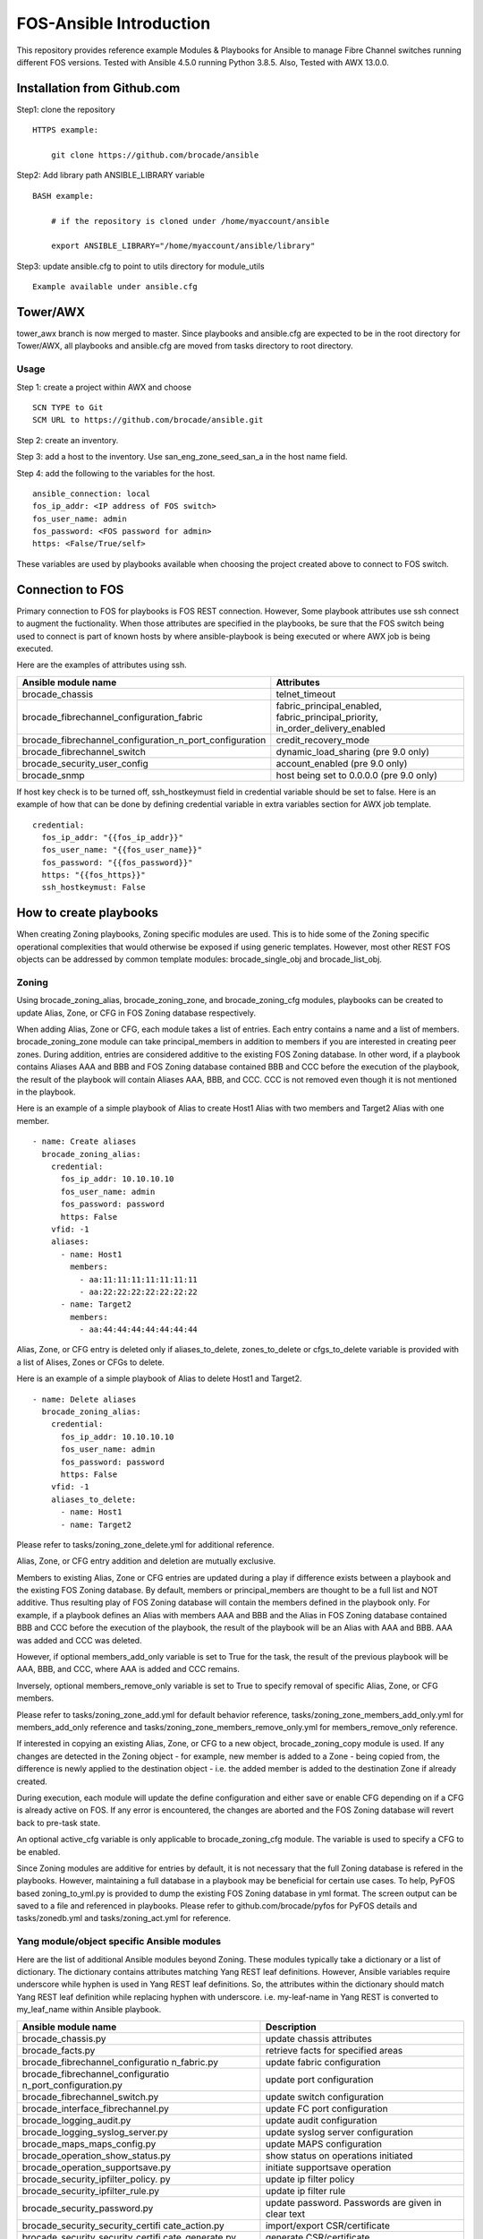 FOS-Ansible Introduction
========================

This repository provides reference example Modules & Playbooks for
Ansible to manage Fibre Channel switches running different FOS versions.
Tested with Ansible 4.5.0 running Python 3.8.5. Also, Tested with AWX
13.0.0.

Installation from Github.com
----------------------------

Step1: clone the repository

::

   HTTPS example:

       git clone https://github.com/brocade/ansible

Step2: Add library path ANSIBLE_LIBRARY variable

::

   BASH example:

       # if the repository is cloned under /home/myaccount/ansible

       export ANSIBLE_LIBRARY="/home/myaccount/ansible/library"

Step3: update ansible.cfg to point to utils directory for module_utils

::

   Example available under ansible.cfg

Tower/AWX
---------

tower_awx branch is now merged to master. Since playbooks and
ansible.cfg are expected to be in the root directory for Tower/AWX, all
playbooks and ansible.cfg are moved from tasks directory to root
directory.

Usage
~~~~~

Step 1: create a project within AWX and choose

::

   SCN TYPE to Git
   SCM URL to https://github.com/brocade/ansible.git

Step 2: create an inventory.

Step 3: add a host to the inventory. Use san_eng_zone_seed_san_a in the
host name field.

Step 4: add the following to the variables for the host.

::

   ansible_connection: local
   fos_ip_addr: <IP address of FOS switch>
   fos_user_name: admin
   fos_password: <FOS password for admin>
   https: <False/True/self>

These variables are used by playbooks available when choosing the
project created above to connect to FOS switch.

Connection to FOS
-----------------

Primary connection to FOS for playbooks is FOS REST connection. However,
Some playbook attributes use ssh connect to augment the fuctionality.
When those attributes are specified in the playbooks, be sure that the
FOS switch being used to connect is part of known hosts by where
ansible-playbook is being executed or where AWX job is being executed.

Here are the examples of attributes using ssh.

+---------------------------------------------------------+------------------------------------+
| Ansible module name                                     | Attributes                         |
+=========================================================+====================================+
| brocade_chassis                                         | telnet_timeout                     |
+---------------------------------------------------------+------------------------------------+
| brocade_fibrechannel_configuration_fabric               | fabric_principal_enabled,          |
|                                                         | fabric_principal_priority,         |
|                                                         | in_order_delivery_enabled          |
+---------------------------------------------------------+------------------------------------+
| brocade_fibrechannel_configuration_n_port_configuration | credit_recovery_mode               |
+---------------------------------------------------------+------------------------------------+
| brocade_fibrechannel_switch                             | dynamic_load_sharing (pre 9.0 only)|
+---------------------------------------------------------+------------------------------------+
| brocade_security_user_config                            | account_enabled (pre 9.0 only)     |
+---------------------------------------------------------+------------------------------------+
| brocade_snmp                                            | host being set to 0.0.0.0 (pre 9.0 |
|                                                         | only)                              |
+---------------------------------------------------------+------------------------------------+

If host key check is to be turned off, ssh_hostkeymust field in
credential variable should be set to false. Here is an example of how
that can be done by defining credential variable in extra variables
section for AWX job template.

::

   credential:
     fos_ip_addr: "{{fos_ip_addr}}"
     fos_user_name: "{{fos_user_name}}"
     fos_password: "{{fos_password}}"
     https: "{{fos_https}}"
     ssh_hostkeymust: False

How to create playbooks
-----------------------

When creating Zoning playbooks, Zoning specific modules are used. This
is to hide some of the Zoning specific operational complexities that
would otherwise be exposed if using generic templates. However, most
other REST FOS objects can be addressed by common template modules:
brocade_single_obj and brocade_list_obj.

Zoning
~~~~~~

Using brocade_zoning_alias, brocade_zoning_zone, and brocade_zoning_cfg
modules, playbooks can be created to update Alias, Zone, or CFG in FOS
Zoning database respectively.

When adding Alias, Zone or CFG, each module takes a list of entries.
Each entry contains a name and a list of members. brocade_zoning_zone
module can take principal_members in addition to members if you are
interested in creating peer zones. During addition, entries are
considered additive to the existing FOS Zoning database. In other word,
if a playbook contains Aliases AAA and BBB and FOS Zoning database
contained BBB and CCC before the execution of the playbook, the result
of the playbook will contain Aliases AAA, BBB, and CCC. CCC is not
removed even though it is not mentioned in the playbook.

Here is an example of a simple playbook of Alias to create Host1 Alias
with two members and Target2 Alias with one member.

::

     - name: Create aliases
       brocade_zoning_alias:
         credential:
           fos_ip_addr: 10.10.10.10
           fos_user_name: admin
           fos_password: password
           https: False
         vfid: -1
         aliases:
           - name: Host1
             members:
               - aa:11:11:11:11:11:11:11
               - aa:22:22:22:22:22:22:22
           - name: Target2
             members:
               - aa:44:44:44:44:44:44:44

Alias, Zone, or CFG entry is deleted only if aliases_to_delete,
zones_to_delete or cfgs_to_delete variable is provided with a list of
Alises, Zones or CFGs to delete.

Here is an example of a simple playbook of Alias to delete Host1 and
Target2.

::

     - name: Delete aliases
       brocade_zoning_alias:
         credential:
           fos_ip_addr: 10.10.10.10
           fos_user_name: admin
           fos_password: password
           https: False
         vfid: -1
         aliases_to_delete:
           - name: Host1
           - name: Target2

Please refer to tasks/zoning_zone_delete.yml for additional reference.

Alias, Zone, or CFG entry addition and deletion are mutually exclusive.

Members to existing Alias, Zone or CFG entries are updated during a play
if difference exists between a playbook and the existing FOS Zoning
database. By default, members or principal_members are thought to be a
full list and NOT additive. Thus resulting play of FOS Zoning database
will contain the members defined in the playbook only. For example, if a
playbook defines an Alias with members AAA and BBB and the Alias in FOS
Zoning database contained BBB and CCC before the execution of the
playbook, the result of the playbook will be an Alias with AAA and BBB.
AAA was added and CCC was deleted.

However, if optional members_add_only variable is set to True for the
task, the result of the previous playbook will be AAA, BBB, and CCC,
where AAA is added and CCC remains.

Inversely, optional members_remove_only variable is set to True to
specify removal of specific Alias, Zone, or CFG members.

Please refer to tasks/zoning_zone_add.yml for default behavior
reference, tasks/zoning_zone_members_add_only.yml for members_add_only
reference and tasks/zoning_zone_members_remove_only.yml for
members_remove_only reference.

If interested in copying an existing Alias, Zone, or CFG to a new
object, brocade_zoning_copy module is used. If any changes are detected
in the Zoning object - for example, new member is added to a Zone -
being copied from, the difference is newly applied to the destination
object - i.e. the added member is added to the destination Zone if
already created.

During execution, each module will update the define configuration and
either save or enable CFG depending on if a CFG is already active on
FOS. If any error is encountered, the changes are aborted and the FOS
Zoning database will revert back to pre-task state.

An optional active_cfg variable is only applicable to brocade_zoning_cfg
module. The variable is used to specify a CFG to be enabled.

Since Zoning modules are additive for entries by default, it is not
necessary that the full Zoning database is refered in the playbooks.
However, maintaining a full database in a playbook may be beneficial for
certain use cases. To help, PyFOS based zoning_to_yml.py is provided to
dump the existing FOS Zoning database in yml format. The screen output
can be saved to a file and referenced in playbooks. Please refer to
github.com/brocade/pyfos for PyFOS details and tasks/zonedb.yml and
tasks/zoning_act.yml for reference.

Yang module/object specific Ansible modules
~~~~~~~~~~~~~~~~~~~~~~~~~~~~~~~~~~~~~~~~~~~

Here are the list of additional Ansible modules beyond Zoning. These
modules typically take a dictionary or a list of dictionary. The
dictionary contains attributes matching Yang REST leaf definitions.
However, Ansible variables require underscore while hyphen is used in
Yang REST leaf definitions. So, the attributes within the dictionary
should match Yang REST leaf definition while replacing hyphen with
underscore. i.e. my-leaf-name in Yang REST is converted to my_leaf_name
within Ansible playbook.

+-----------------------------------+-----------------------------------+
| Ansible module name               | Description                       |
+===================================+===================================+
| brocade_chassis.py                | update chassis attributes         |
+-----------------------------------+-----------------------------------+
| brocade_facts.py                  | retrieve facts for specified      |
|                                   | areas                             |
+-----------------------------------+-----------------------------------+
| brocade_fibrechannel_configuratio | update fabric configuration       |
| n_fabric.py                       |                                   |
+-----------------------------------+-----------------------------------+
| brocade_fibrechannel_configuratio | update port configuration         |
| n_port_configuration.py           |                                   |
+-----------------------------------+-----------------------------------+
| brocade_fibrechannel_switch.py    | update switch configuration       |
+-----------------------------------+-----------------------------------+
| brocade_interface_fibrechannel.py | update FC port configuration      |
+-----------------------------------+-----------------------------------+
| brocade_logging_audit.py          | update audit configuration        |
+-----------------------------------+-----------------------------------+
| brocade_logging_syslog_server.py  | update syslog server              |
|                                   | configuration                     |
+-----------------------------------+-----------------------------------+
| brocade_maps_maps_config.py       | update MAPS configuration         |
+-----------------------------------+-----------------------------------+
| brocade_operation_show_status.py  | show status on operations         |
|                                   | initiated                         |
+-----------------------------------+-----------------------------------+
| brocade_operation_supportsave.py  | initiate supportsave operation    |
+-----------------------------------+-----------------------------------+
| brocade_security_ipfilter_policy. | update ip filter policy           |
| py                                |                                   |
+-----------------------------------+-----------------------------------+
| brocade_security_ipfilter_rule.py | update ip filter rule             |
+-----------------------------------+-----------------------------------+
| brocade_security_password.py      | update password. Passwords are    |
|                                   | given in clear text               |
+-----------------------------------+-----------------------------------+
| brocade_security_security_certifi | import/export CSR/certificate     |
| cate_action.py                    |                                   |
+-----------------------------------+-----------------------------------+
| brocade_security_security_certifi | generate CSR/certificate          |
| cate_generate.py                  |                                   |
+-----------------------------------+-----------------------------------+
| brocade_security_user_config.py   | update login accounts             |
+-----------------------------------+-----------------------------------+
| brocade_snmp_system.py            | update snmp system attributes     |
+-----------------------------------+-----------------------------------+
| brocade_snmp_v1_account.py        | update snmp v1 account            |
+-----------------------------------+-----------------------------------+
| brocade_snmp_v1_trap.py           | update snmp v1 trap               |
+-----------------------------------+-----------------------------------+
| brocade_snmp_v3_account.py        | update snmp v3 account            |
+-----------------------------------+-----------------------------------+
| brocade_snmp_v3_trap.py           | update snmp v3 trap               |
+-----------------------------------+-----------------------------------+
| brocade_time_clock_server.py      | update clock server configuration |
+-----------------------------------+-----------------------------------+
| brocade_time_time_zone.py         | update time zone                  |
+-----------------------------------+-----------------------------------+

How to add attribute input to modules
~~~~~~~~~~~~~~~~~~~~~~~~~~~~~~~~~~~~~

As documented above, attributes passed to modules mirror Yang REST
attribute name, except replacing “-” with "_" to aid Ansible convention.
Most values assigned to these attributes also mirror Yang REST
definition and details can be found in github.com/brocade/yang.

However, in some instances, attribute values are modified for both to
maintain consistencies and to help with readability of playbooks.

+-----------------------+-----------------------+-----------------------+
| Ansible module name   | Attribute name        | Value description     |
+=======================+=======================+=======================+
| brocade_access_gatewa | auto_policy_enabled   | boolean               |
| y_policy.py           |                       |                       |
+-----------------------+-----------------------+-----------------------+
| brocade_access_gatewa | port_group_policy_ena | boolean               |
| y_policy.py           | bled                  |                       |
+-----------------------+-----------------------+-----------------------+
| brocade_fibrechannel  | enabled_state         | boolean               |
| _switch.py            |                       |                       |
+-----------------------+-----------------------+-----------------------+
| brocade_interface_fib | compression_configure | boolean               |
| rechannel.py          | d                     |                       |
+-----------------------+-----------------------+-----------------------+
| brocade_interface_fib | credit_recovery_enabl | boolean               |
| rechannel.py          | ed                    |                       |
+-----------------------+-----------------------+-----------------------+
| brocade_interface_fib | csctl_mode_enabled    | boolean               |
| rechannel.py          |                       |                       |
+-----------------------+-----------------------+-----------------------+
| brocade_interface_fib | d_port_enable         | boolean               |
| rechannel.py          |                       |                       |
+-----------------------+-----------------------+-----------------------+
| brocade_interface_fib | e_port_disable        | boolean               |
| rechannel.py          |                       |                       |
+-----------------------+-----------------------+-----------------------+
| brocade_interface_fib | enabled_state         | boolean               |
| rechannel.py          |                       |                       |
+-----------------------+-----------------------+-----------------------+
| brocade_interface_fib | encryption_enabled    | boolean               |
| rechannel.py          |                       |                       |
+-----------------------+-----------------------+-----------------------+
| brocade_interface_fib | ex_port_enabled       | boolean               |
| rechannel.py          |                       |                       |
+-----------------------+-----------------------+-----------------------+
| brocade_interface_fib | fault_delay_enabled   | boolean               |
| rechannel.py          |                       |                       |
+-----------------------+-----------------------+-----------------------+
| brocade_interface_fib | fec_enabled           | boolean               |
| rechannel.py          |                       |                       |
+-----------------------+-----------------------+-----------------------+
| brocade_interface_fib | g_port_locked         | boolean               |
| rechannel.py          |                       |                       |
+-----------------------+-----------------------+-----------------------+
| brocade_interface_fib | isl_ready_mode_enable | boolean               |
| rechannel.py          | d                     |                       |
+-----------------------+-----------------------+-----------------------+
| brocade_interface_fib | long_distance         | Disabled/L0/L1/L2/LE/ |
| rechannel.py          |                       | L0.5/LD/LS            |
+-----------------------+-----------------------+-----------------------+
| brocade_interface_fib | los_tov_mode_enabled  | Disabled/Fixed/FixedA |
| rechannel.py          |                       | uto                   |
+-----------------------+-----------------------+-----------------------+
| brocade_interface_fib | max_speed             | 32Gig/16Gig/10Gig/8Gi |
| rechannel.py          |                       | g/4Gig/2Gig/1Gig/Auto |
+-----------------------+-----------------------+-----------------------+
| brocade_interface_fib | mirror_port_enabled   | boolean               |
| rechannel.py          |                       |                       |
+-----------------------+-----------------------+-----------------------+
| brocade_interface_fib | n_port_enabled        | boolean               |
| rechannel.py          |                       |                       |
+-----------------------+-----------------------+-----------------------+
| brocade_interface_fib | non_dfe_enabled       | boolean               |
| rechannel.py          |                       |                       |
+-----------------------+-----------------------+-----------------------+
| brocade_interface_fib | npiv_enabled          | boolean               |
| rechannel.py          |                       |                       |
+-----------------------+-----------------------+-----------------------+
| brocade_interface_fib | npiv_flogi_logout_ena | boolean               |
| rechannel.py          | bled                  |                       |
+-----------------------+-----------------------+-----------------------+
| brocade_interface_fib | persistent_disable    | boolean               |
| rechannel.py          |                       |                       |
+-----------------------+-----------------------+-----------------------+
| brocade_interface_fib | port_autodisable_enab | boolean               |
| rechannel.py          | led                   |                       |
+-----------------------+-----------------------+-----------------------+
| brocade_interface_fib | qos_enabled           | boolean               |
| rechannel.py          |                       |                       |
+-----------------------+-----------------------+-----------------------+
| brocade_interface_fib | rscn_suppression_enab | boolean               |
| rechannel.py          | led                   |                       |
+-----------------------+-----------------------+-----------------------+
| brocade_interface_fib | sim_port_enabled      | boolean               |
| rechannel.py          |                       |                       |
+-----------------------+-----------------------+-----------------------+
| brocade_interface_fib | speed                 | 32Gig/16Gig/10Gig/8Gi |
| rechannel.py          |                       | g/4Gig/2Gig/1Gig/Auto |
+-----------------------+-----------------------+-----------------------+
| brocade_interface_fib | target_driven_zonin   | boolean               |
| rechannel.py          | g_enable              |                       |
+-----------------------+-----------------------+-----------------------+
| brocade_interface_fib | trunk_port_enabled    | boolean               |
| rechannel.py          |                       |                       |
+-----------------------+-----------------------+-----------------------+
| brocade_interface_fib | vc_link_init          | boolean               |
| rechannel.py          |                       |                       |
+-----------------------+-----------------------+-----------------------+
| brocade_interface_fib | via_tts_fec_enabled   | boolean               |
| rechannel.py          |                       |                       |
+-----------------------+-----------------------+-----------------------+
| brocade_security_pass | new_password          | clear text            |
| word.py               |                       |                       |
+-----------------------+-----------------------+-----------------------+
| brocade_security_pass | old_password          | clear text            |
| word.py               |                       |                       |
+-----------------------+-----------------------+-----------------------+
| brocade_security_secu | remote_user_password  | clear text            |
| rity_certificate_acti |                       |                       |
| on.py                 |                       |                       |
+-----------------------+-----------------------+-----------------------+
| brocade_security_sshu | remote_user_password  | clear text            |
| til_public_key_action |                       |                       |
| .py                   |                       |                       |
+-----------------------+-----------------------+-----------------------+
| brocade_security_se   | remote_user_password  | clear text            |
| c_crypto_cfg_templat  |                       |                       |
| a_action.py           |                       |                       |
+-----------------------+-----------------------+-----------------------+
| brocade_security_user | password              | clear text            |
| _config.py            |                       |                       |
+-----------------------+-----------------------+-----------------------+
| brocade_snmp_v3_accou | authentication_passwo | clear text            |
| nt.py                 | rd                    |                       |
+-----------------------+-----------------------+-----------------------+

Template based Ansible modules
~~~~~~~~~~~~~~~~~~~~~~~~~~~~~~

REST Yang objects that have yet been addressed by Yang module/object
specific Ansible modules, template based Ansible modules can be used to
address them temporarily. Although template based Ansible modules should
generally work well with most REST Yang modules, some RET Yang objects
specific may not be handled properly. So, it is recommended that Yang
module/object specific Ansible modules be used preferably.

Singleton object
^^^^^^^^^^^^^^^^

A singleton object refers to a FOS REST object that is only one of the
kind on FOS switch. Yang definition of container is used to define this
type of object. Using the Yang definition and brocade_singleton_obj
module, playbooks can be created to update the object.

All the Yang REST FOS models are published in github.com/brocade/yang.

For example, brocade-chassis module contains an object named chassis.
And chassis object contains a string type leaf named
chassis-user-friendly-name, amoung other attributes.

::

   module brocade-chassis {
       container brocade-chassis {
           container chassis {
               leaf chassis-user-friendly-name {
               }
           }
       }
   }

To create a playbook to set chassis-user-friendly-name to XYZ is created
by:

1) use brocade_singleton_obj module
2) provide the module_name to match the Yang REST FOS module name -
   brocade-chassis or brocade_chassis. “-” and "_" are interchangable as
   module_name.
3) provide the obj_name to match the Yang REST FOS object name -
   chassis. As with module_name, “-” and "_" are interchangable as
   obj_name.
4) provide leaf entry within attributes. Only one -
   chassis-user-friendly-name - is being referenced for the moment.
   Since Ansible variable should not contain “-”, they are placed by
   “-”.

::

     - name: chassis configuration
       brocade_singleton_obj:
         credential:
           fos_ip_addr: 10.10.10.10
           fos_user_name: admin
           fos_password: password
           https: False
         vfid: -1
         module_name: "brocade_chassis"
         obj_name: "chassis"
         attributes:
           chassis_user_friendly_name: XYZ

Playing the above playbook to set the chassis-user-friendly-name to XYZ
if different or return no change if already set to XYZ.

Although the module should apply to all objects in general, the
following are the list of modules and objects that have been verified
based on the playbooks under tasks directory

================================== ==================
module name                        object name
================================== ==================
brocade_chassis                    chassis
brocade_fibrechannel_configuration fabric
brocade_fibrechannel_configuration port_configuration
brocade_logging                    audit
brocade-maps                       maps-config
brocade-security                   password
brocade-snmp                       system
brocade_time                       clock_server
brocade_time                       time_zone
================================== ==================

List object
^^^^^^^^^^^

A list object refers to a FOS REST object that can contain multiple
entries on FOS switch. Yang definition of list is used to define this
type of object. Using the Yang definition and brocade_list_obj module,
playbooks can be created to create, update, or delete the object.

All the Yang REST FOS models are published in github.com/brocade/yang.

For example, brocade-snmp module contains an object named v1-account.
And v1-account object contains a key named index and a string type leaf
named community-name, among other attributes.

::

   module brocade-snmp {
       container brocade-snmp {
           list v1-account {
               key "index";
               leaf index {
               }
               leaf community-name {
               }
           }
       }
   }

To create a playbook to set community-name to XYZ for an entry with
index of 1, and ZYX for index of 2:

1) use brocade_list_obj module
2) provide the module_name to match the Yang REST FOS module name -
   brocade-snmp or brocade_snmp. “-” and "_" are interchangable as
   module_name.
3) provide the list_name to match the Yang REST FOS object name -
   v1-account or v1_account. As with module_name, “-” and "_" are
   interchangable as list_name.
4) provide an array within entries. Only key and community_string are
   being referenced for the moment. Since Ansible variable should not
   contain “-”, they are placed by “-”.
5) if the array contains all the entries, all_entries variable can be
   left out or set to True. If so, entries in playbook but not in FOS
   are added, entries in both playbook and FOS are updated if different,
   and entries not in playbook but in FOS are deleted. If the array
   contains only subset of all entries, only addition and update are
   performed.

::

     - name: snmp configuration
       brocade_list_obj:
         credential:
           fos_ip_addr: 10.10.10.10
           fos_user_name: admin
           fos_password: password
           https: False
         vfid: -1
         module_name: "brocade_snmp"
         obj_name: "v1_account"
         all_entries: False
         entries:
           - index: 1 
             community_name: XYZ
           - index: 2
             community_name: ZYX

Playing the above playbook to set the community name for two entries.
Rest of the entries already exist on FOS are untouched.

Although the module should apply to all objects in general, the
following are the list of modules and objects that have been verified
based on the playbooks under tasks directory

=========================== ========================
module name                 list name
=========================== ========================
brocade_fibrechannel_switch fibrechannel_switch
brocade-interface           fibrechannel
brocade_logging             syslog_server
brocade-name-server         fibrechannel-name-server
brocade-snmp                v1-account
brocade-snmp                v1-trap
brocade-snmp                v3-account
brocade-snmp                v3-trap
brocade_security            user_config
brocade-security            ipfilter-rule
=========================== ========================

Contact
-------

::

   Automation.BSN@broadcom.com
